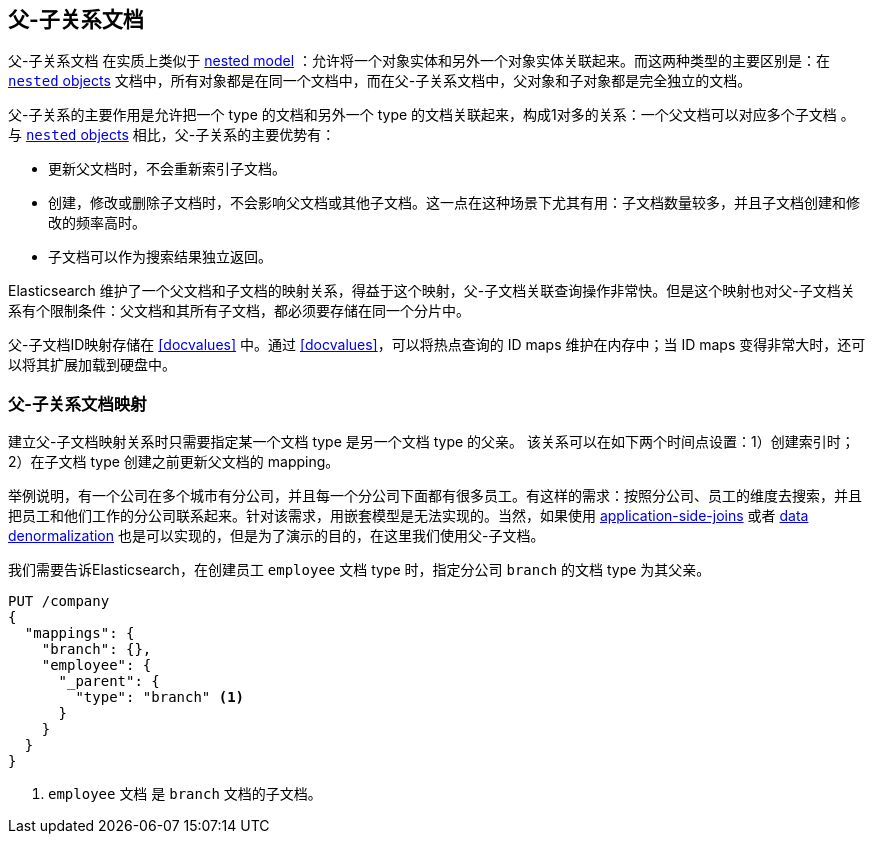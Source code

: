[[parent-child]]
== 父-子关系文档

父-子关系文档 ((("relationships", "parent-child"))) ((("parent-child relationship"))) 在实质上类似于 <<nested-objects,nested model>> ：允许将一个对象实体和另外一个对象实体关联起来。((("nested objects", "parent-child relationships versus")))而这两种类型的主要区别是：在 <<nested-objects,`nested` objects>> 文档中，所有对象都是在同一个文档中，而在父-子关系文档中，父对象和子对象都是完全独立的文档。

父-子关系的主要作用是允许把一个 type 的文档和另外一个 type 的文档关联起来，构成1对多的关系：一个父文档可以对应多个子文档 ((("one-to-many relationships"))) 。与 <<nested-objects,`nested` objects>> 相比，父-子关系的主要优势有：

* 更新父文档时，不会重新索引子文档。
* 创建，修改或删除子文档时，不会影响父文档或其他子文档。这一点在这种场景下尤其有用：子文档数量较多，并且子文档创建和修改的频率高时。
* 子文档可以作为搜索结果独立返回。

Elasticsearch 维护了一个父文档和子文档的映射关系，得益于这个映射，父-子文档关联查询操作非常快。但是这个映射也对父-子文档关系有个限制条件：父文档和其所有子文档，都必须要存储在同一个分片中。

父-子文档ID映射存储在 <<docvalues>> 中。通过 <<docvalues>>，可以将热点查询的 ID maps 维护在内存中；当 ID maps 变得非常大时，还可以将其扩展加载到硬盘中。



[[parent-child-mapping]]
=== 父-子关系文档映射

建立父-子文档映射关系时只需要指定某一个文档 type 是另一个文档 type 的父亲。 ((("mapping (types)", "parent-child"))) ((("parent-child relationship", "parent-child mapping"))) 该关系可以在如下两个时间点设置：1）创建索引时；2）在子文档 type 创建之前更新父文档的 mapping。

举例说明，有一个公司在多个城市有分公司，并且每一个分公司下面都有很多员工。有这样的需求：按照分公司、员工的维度去搜索，并且把员工和他们工作的分公司联系起来。针对该需求，用嵌套模型是无法实现的。当然，如果使用 <<application-joins,application-side-joins>> 或者 <<denormalization,data denormalization>> 也是可以实现的，但是为了演示的目的，在这里我们使用父-子文档。

我们需要告诉Elasticsearch，在创建员工 `employee` 文档 type 时，指定分公司 `branch` 的文档 type 为其父亲。

[source,json]
-------------------------
PUT /company
{
  "mappings": {
    "branch": {},
    "employee": {
      "_parent": {
        "type": "branch" <1>
      }
    }
  }
}
-------------------------
<1> `employee` 文档 是 `branch` 文档的子文档。
